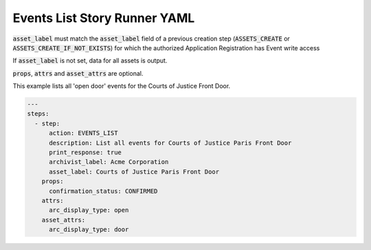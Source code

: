 .. _events_list_yamlref:

Events List Story Runner YAML
...........................................

:code:`asset_label` must match the :code:`asset_label` field of a previous creation step
(:code:`ASSETS_CREATE` or :code:`ASSETS_CREATE_IF_NOT_EXISTS`)
for which the authorized Application Registration has Event write access

If :code:`asset_label` is not set, data for all assets is output.

:code:`props`, :code:`attrs` and :code:`asset_attrs` are optional.

This example lists all 'open door' events for the Courts of Justice Front Door.

.. code-block:: yaml
    
    ---
    steps:
      - step:
          action: EVENTS_LIST
          description: List all events for Courts of Justice Paris Front Door
          print_response: true
          archivist_label: Acme Corporation
          asset_label: Courts of Justice Paris Front Door
        props:
          confirmation_status: CONFIRMED
        attrs:
          arc_display_type: open
        asset_attrs:
          arc_display_type: door
